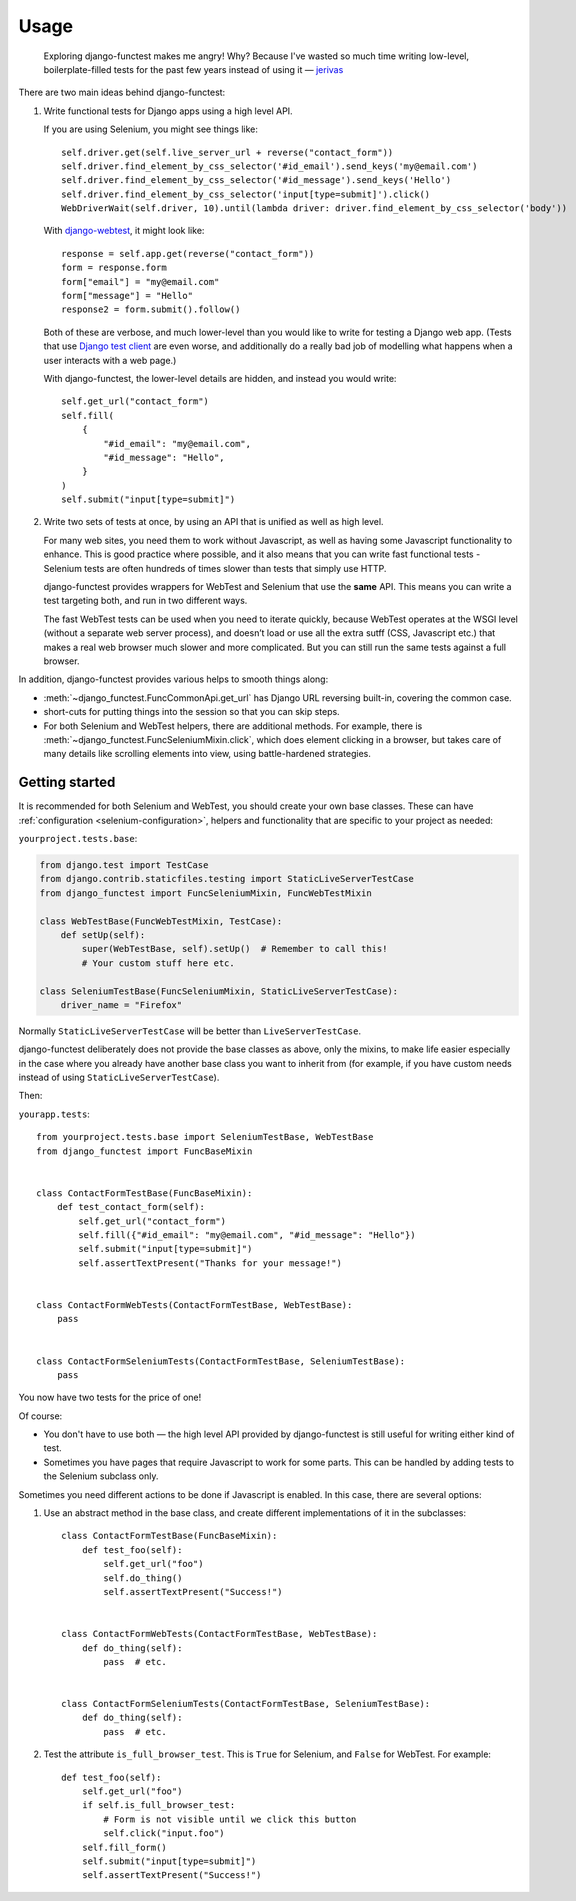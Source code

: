 =====
Usage
=====


    Exploring django-functest makes me angry! Why? Because I've wasted so much
    time writing low-level, boilerplate-filled tests for the past few years
    instead of using it —
    `jerivas <https://github.com/stephenmcd/mezzanine/issues/1012#issuecomment-666802439>`_


There are two main ideas behind django-functest:

1. Write functional tests for Django apps using a high level API.

   If you are using Selenium, you might see things like::

       self.driver.get(self.live_server_url + reverse("contact_form"))
       self.driver.find_element_by_css_selector('#id_email').send_keys('my@email.com')
       self.driver.find_element_by_css_selector('#id_message').send_keys('Hello')
       self.driver.find_element_by_css_selector('input[type=submit]').click()
       WebDriverWait(self.driver, 10).until(lambda driver: driver.find_element_by_css_selector('body'))

   With `django-webtest <https://pypi.python.org/pypi/django-webtest>`_, it might look like::

       response = self.app.get(reverse("contact_form"))
       form = response.form
       form["email"] = "my@email.com"
       form["message"] = "Hello"
       response2 = form.submit().follow()

   Both of these are verbose, and much lower-level than you would like to write
   for testing a Django web app. (Tests that use `Django test client
   <https://docs.djangoproject.com/en/dev/topics/testing/tools/#the-test-client>`_
   are even worse, and additionally do a really bad job of modelling what
   happens when a user interacts with a web page.)

   With django-functest, the lower-level details are hidden, and instead you
   would write::

       self.get_url("contact_form")
       self.fill(
           {
               "#id_email": "my@email.com",
               "#id_message": "Hello",
           }
       )
       self.submit("input[type=submit]")


2. Write two sets of tests at once, by using an API that is unified as well as high level.

   For many web sites, you need them to work without Javascript, as well as
   having some Javascript functionality to enhance. This is good practice where
   possible, and it also means that you can write fast functional tests -
   Selenium tests are often hundreds of times slower than tests that simply use
   HTTP.

   django-functest provides wrappers for WebTest and Selenium that use the
   **same** API. This means you can write a test targeting both, and run in two
   different ways.

   The fast WebTest tests can be used when you need to iterate quickly, because
   WebTest operates at the WSGI level (without a separate web server process),
   and doesn’t load or use all the extra sutff (CSS, Javascript etc.) that makes
   a real web browser much slower and more complicated. But you can still run
   the same tests against a full browser.


In addition, django-functest provides various helps to smooth things along:

* :meth:`~django_functest.FuncCommonApi.get_url` has Django URL reversing
  built-in, covering the common case.

* short-cuts for putting things into the session so that you can skip steps.

* For both Selenium and WebTest helpers, there are additional methods. For
  example, there is :meth:`~django_functest.FuncSeleniumMixin.click`, which does
  element clicking in a browser, but takes care of many details like scrolling
  elements into view, using battle-hardened strategies.


Getting started
===============

It is recommended for both Selenium and WebTest, you should create your own base
classes. These can have :ref:`configuration <selenium-configuration>`, helpers
and functionality that are specific to your project as needed:


``yourproject.tests.base``:

.. code-block:: python

   from django.test import TestCase
   from django.contrib.staticfiles.testing import StaticLiveServerTestCase
   from django_functest import FuncSeleniumMixin, FuncWebTestMixin

   class WebTestBase(FuncWebTestMixin, TestCase):
       def setUp(self):
           super(WebTestBase, self).setUp()  # Remember to call this!
           # Your custom stuff here etc.

   class SeleniumTestBase(FuncSeleniumMixin, StaticLiveServerTestCase):
       driver_name = "Firefox"


Normally ``StaticLiveServerTestCase`` will be better than
``LiveServerTestCase``.

django-functest deliberately does not provide the base classes as above, only
the mixins, to make life easier especially in the case where you already have
another base class you want to inherit from (for example, if you have custom
needs instead of using ``StaticLiveServerTestCase``).

Then:

``yourapp.tests``::

    from yourproject.tests.base import SeleniumTestBase, WebTestBase
    from django_functest import FuncBaseMixin


    class ContactFormTestBase(FuncBaseMixin):
        def test_contact_form(self):
            self.get_url("contact_form")
            self.fill({"#id_email": "my@email.com", "#id_message": "Hello"})
            self.submit("input[type=submit]")
            self.assertTextPresent("Thanks for your message!")


    class ContactFormWebTests(ContactFormTestBase, WebTestBase):
        pass


    class ContactFormSeleniumTests(ContactFormTestBase, SeleniumTestBase):
        pass


You now have two tests for the price of one!

Of course:

* You don't have to use both — the high level API provided by django-functest is
  still useful for writing either kind of test.

* Sometimes you have pages that require Javascript to work for some parts. This
  can be handled by adding tests to the Selenium subclass only.

Sometimes you need different actions to be done if Javascript is enabled.
In this case, there are several options:

1) Use an abstract method in the base class, and create different
   implementations of it in the subclasses::

       class ContactFormTestBase(FuncBaseMixin):
           def test_foo(self):
               self.get_url("foo")
               self.do_thing()
               self.assertTextPresent("Success!")


       class ContactFormWebTests(ContactFormTestBase, WebTestBase):
           def do_thing(self):
               pass  # etc.


       class ContactFormSeleniumTests(ContactFormTestBase, SeleniumTestBase):
           def do_thing(self):
               pass  # etc.

2) Test the attribute ``is_full_browser_test``. This is ``True`` for Selenium,
   and ``False`` for WebTest. For example::

       def test_foo(self):
           self.get_url("foo")
           if self.is_full_browser_test:
               # Form is not visible until we click this button
               self.click("input.foo")
           self.fill_form()
           self.submit("input[type=submit]")
           self.assertTextPresent("Success!")
